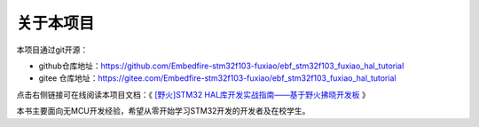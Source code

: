 .. vim: syntax=rst

关于本项目
==============

本项目通过git开源：

- github仓库地址：https://github.com/Embedfire-stm32f103-fuxiao/ebf_stm32f103_fuxiao_hal_tutorial
- gitee 仓库地址：https://gitee.com/Embedfire-stm32f103-fuxiao/ebf_stm32f103_fuxiao_hal_tutorial

点击右侧链接可在线阅读本项目文档：《 `[野火]STM32 HAL库开发实战指南——基于野火拂晓开发板 <https://ebf-stm32f103-fuxiao-hal-tutorial.readthedocs.io/>`_ 》

本书主要面向无MCU开发经验，希望从零开始学习STM32开发的开发者及在校学生。